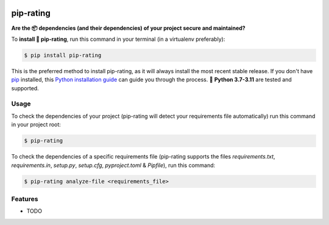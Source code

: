 .. image:: https://img.shields.io/github/actions/workflow/status/Nekmo/pip-rating/test.yml?style=flat-square&maxAge=2592000&branch=master
  :target: https://github.com/Nekmo/pip-rating/actions?query=workflow%3ATests
  :alt: Latest Tests CI build status

.. image:: https://img.shields.io/pypi/v/pip-rating.svg?style=flat-srating
  :target: https://pypi.org/project/requirements-srating
  :alt: Latest PyPI version

.. image:: https://img.shields.io/pypi/pyversions/pip-rating.svg?style=flat-srating
  :target: https://pypi.org/project/requirements-srating
  :alt: Python versions

.. image:: https://img.shields.io/codeclimate/github/Nekmo/pip-rating.svg?style=flat-srating
  :target: https://codeclimate.com/github/Nekmo/pip-rating
  :alt: Code Climate

.. image:: https://img.shields.io/codecov/c/github/Nekmo/pip-rating/master.svg?style=flat-srating
  :target: https://codecov.io/github/Nekmo/pip-rating
  :alt: Test coverage


##########
pip-rating
##########

**Are the 📦 dependencies (and their dependencies) of your project secure and maintained?**


To **install 🔧 pip-rating**, run this command in your terminal (in a virtualenv preferably):

.. code-block:: console

    $ pip install pip-rating

This is the preferred method to install pip-rating, as it will always install the most recent stable release.
If you don't have `pip <https://pip.pypa.io>`_ installed, this
`Python installation guide <http://docs.python-guide.org/en/latest/starting/installation/>`_ can guide you through
the process. 🐍 **Python 3.7-3.11** are tested and supported.

Usage
=====
To check the dependencies of your project (pip-rating will detect your requirements file automatically) run this
command in your project root:

.. code-block:: console

    $ pip-rating

To check the dependencies of a specific requirements file (pip-rating supports the files *requirements.txt*,
*requirements.in*, *setup.py*, *setup.cfg*, *pyproject.toml* & *Pipfile*), run this command:

.. code-block:: console

    $ pip-rating analyze-file <requirements_file>


Features
========

* TODO

